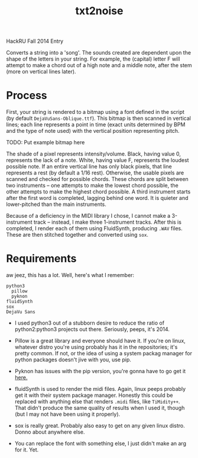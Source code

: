 #+Title: txt2noise

HackRU Fall 2014 Entry

Converts a string into a 'song'. The sounds created are dependent upon the shape of the letters in your string.
For example, the (capital) letter F will attempt to make a chord out of a high note and a middle note, after the stem (more on vertical lines later).

* Process

First, your string is rendered to a bitmap using a font defined in the script (by default ~DejaVuSans-Oblique.ttf~).
This bitmap is then scanned in vertical lines; each line represents a point in time (exact units determined by BPM and the type of note used) with the vertical position representing pitch.

TODO: Put example bitmap here

The shade of a pixel represents intensity/volume.
Black, having value 0, represents the lack of a note.
White, having value F, represents the loudest possible note.
If an entire vertical line has only black pixels, that line represents a rest (by default a 1/16 rest).
Otherwise, the usable pixels are scanned and checked for possible chords.
These chords are split between two instruments -- one attempts to make the lowest chord possible, the other attempts to make the highest chord possible.
A third instrument starts after the first word is completed, lagging behind one word.
It is quieter and lower-pitched than the main instruments.

Because of a deficiency in the MIDI library I chose, I cannot make a 3-instrument track -- instead, I make three 1-instrument tracks.
After this is completed, I render each of them using FluidSynth, producing ~.WAV~ files.
These are then stitched together and converted using ~sox~.

* Requirements

aw jeez, this has a lot. Well, here's what I remember:

#+BEGIN_EXAMPLE
python3
  pillow
  pyknon
fluidSynth
sox
DejaVu Sans
#+END_EXAMPLE

- I used python3 out of a stubborn desire to reduce the ratio of python2:python3 projects out there.
  Seriously, peeps, it's 2014.

- Pillow is a great library and everyone should have it.
  If you're on linux, whatever distro you're using probably has it in the repositories; it's pretty common.
  If not, or the idea of using a system packag manager for python packages doesn't jive with you, use pip.

- Pyknon has issues with the pip version, you're gonna have to go get it [[https://github.com/kroger/pyknon][here.]]

- fluidSynth is used to render the midi files.
  Again, linux peeps probably get it with their system package manager.
  Honestly this could be replaced with anything else that renders ~.midi~ files, like =TiMidity++=.
  That didn't produce the same quality of results when I used it, though (but I may not have been using it properly).

- sox is really great. Probably also easy to get on any given linux distro. Donno about anywhere else.

- You can replace the font with something else, I just didn't make an arg for it. Yet.
